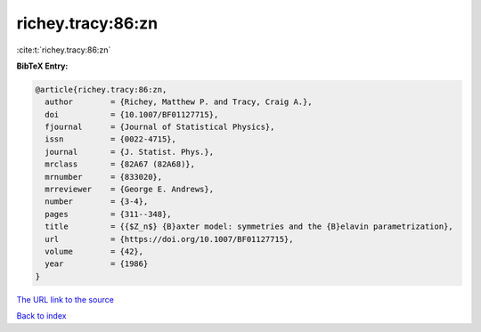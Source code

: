 richey.tracy:86:zn
==================

:cite:t:`richey.tracy:86:zn`

**BibTeX Entry:**

.. code-block:: bibtex

   @article{richey.tracy:86:zn,
     author        = {Richey, Matthew P. and Tracy, Craig A.},
     doi           = {10.1007/BF01127715},
     fjournal      = {Journal of Statistical Physics},
     issn          = {0022-4715},
     journal       = {J. Statist. Phys.},
     mrclass       = {82A67 (82A68)},
     mrnumber      = {833020},
     mrreviewer    = {George E. Andrews},
     number        = {3-4},
     pages         = {311--348},
     title         = {{$Z_n$} {B}axter model: symmetries and the {B}elavin parametrization},
     url           = {https://doi.org/10.1007/BF01127715},
     volume        = {42},
     year          = {1986}
   }
`The URL link to the source <https://doi.org/10.1007/BF01127715>`_


`Back to index <../By-Cite-Keys.html>`_
